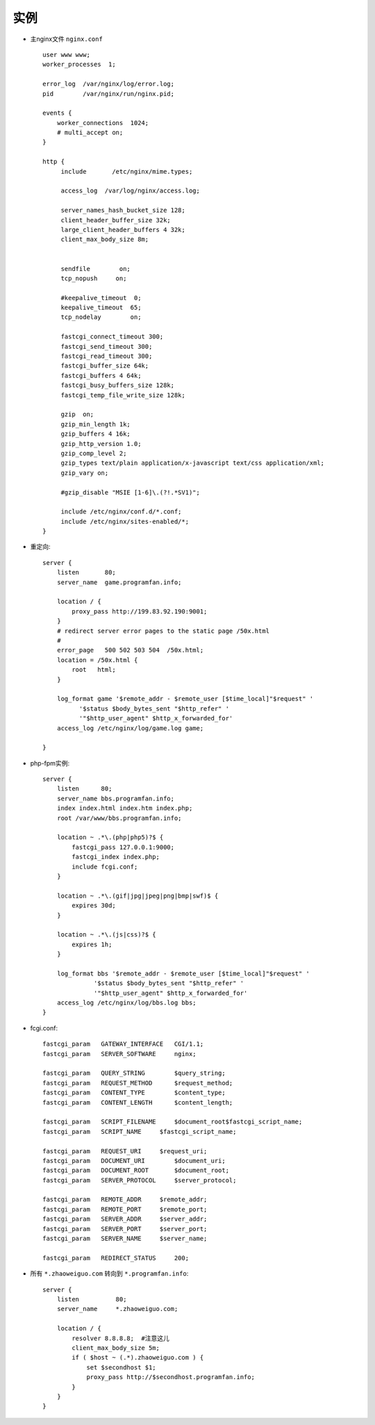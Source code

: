 .. _nginx_example:

实例
========

* 主nginx文件 ``nginx.conf`` ::

    user www www;
    worker_processes  1;

    error_log  /var/nginx/log/error.log;
    pid        /var/nginx/run/nginx.pid;

    events {
        worker_connections  1024;
        # multi_accept on;                                                                                                              
    }

    http {
         include       /etc/nginx/mime.types;

         access_log  /var/log/nginx/access.log;

         server_names_hash_bucket_size 128;
         client_header_buffer_size 32k;
         large_client_header_buffers 4 32k;
         client_max_body_size 8m;


         sendfile        on;
         tcp_nopush     on;

         #keepalive_timeout  0;                                                                                                          
         keepalive_timeout  65;
         tcp_nodelay        on;

         fastcgi_connect_timeout 300;
         fastcgi_send_timeout 300;
         fastcgi_read_timeout 300;
         fastcgi_buffer_size 64k;
         fastcgi_buffers 4 64k;
         fastcgi_busy_buffers_size 128k;
         fastcgi_temp_file_write_size 128k;

         gzip  on;
         gzip_min_length 1k;
         gzip_buffers 4 16k;
         gzip_http_version 1.0;
         gzip_comp_level 2;
         gzip_types text/plain application/x-javascript text/css application/xml;
         gzip_vary on;

         #gzip_disable "MSIE [1-6]\.(?!.*SV1)";                                                                                          

         include /etc/nginx/conf.d/*.conf;
         include /etc/nginx/sites-enabled/*;
    }


* 重定向::

    server {
        listen       80;
        server_name  game.programfan.info;

        location / {
            proxy_pass http://199.83.92.190:9001;
        }
        # redirect server error pages to the static page /50x.html                                                                  
        #                                                                                                                           
        error_page   500 502 503 504  /50x.html;
        location = /50x.html {
            root   html;
        }

        log_format game '$remote_addr - $remote_user [$time_local]"$request" '
              '$status $body_bytes_sent "$http_refer" '
              '"$http_user_agent" $http_x_forwarded_for'
        access_log /etc/nginx/log/game.log game;

    }

* php-fpm实例::

    server {
        listen      80;
        server_name bbs.programfan.info;
        index index.html index.htm index.php;
        root /var/www/bbs.programfan.info;

        location ~ .*\.(php|php5)?$ {
            fastcgi_pass 127.0.0.1:9000;
            fastcgi_index index.php;
            include fcgi.conf;
        }

        location ~ .*\.(gif|jpg|jpeg|png|bmp|swf)$ {
            expires 30d;
        }

        location ~ .*\.(js|css)?$ {
            expires 1h;
        }

        log_format bbs '$remote_addr - $remote_user [$time_local]"$request" '
                  '$status $body_bytes_sent "$http_refer" '
                  '"$http_user_agent" $http_x_forwarded_for'
        access_log /etc/nginx/log/bbs.log bbs;
    }

* fcgi.conf::

        fastcgi_param   GATEWAY_INTERFACE   CGI/1.1;
        fastcgi_param   SERVER_SOFTWARE     nginx;

        fastcgi_param   QUERY_STRING        $query_string;
        fastcgi_param   REQUEST_METHOD      $request_method;
        fastcgi_param   CONTENT_TYPE        $content_type;
        fastcgi_param   CONTENT_LENGTH      $content_length;

        fastcgi_param   SCRIPT_FILENAME     $document_root$fastcgi_script_name;
        fastcgi_param   SCRIPT_NAME     $fastcgi_script_name;

        fastcgi_param   REQUEST_URI     $request_uri;
        fastcgi_param   DOCUMENT_URI        $document_uri;
        fastcgi_param   DOCUMENT_ROOT       $document_root;
        fastcgi_param   SERVER_PROTOCOL     $server_protocol;

        fastcgi_param   REMOTE_ADDR     $remote_addr;
        fastcgi_param   REMOTE_PORT     $remote_port;
        fastcgi_param   SERVER_ADDR     $server_addr;
        fastcgi_param   SERVER_PORT     $server_port;
        fastcgi_param   SERVER_NAME     $server_name;

        fastcgi_param   REDIRECT_STATUS     200;


* 所有 ``*.zhaoweiguo.com`` 转向到 ``*.programfan.info``::

    server {
        listen          80;
        server_name     *.zhaoweiguo.com;

        location / {
            resolver 8.8.8.8;  #注意这儿
            client_max_body_size 5m;
            if ( $host ~ (.*).zhaoweiguo.com ) {
                set $secondhost $1;
                proxy_pass http://$secondhost.programfan.info;
            }
        }
    }







